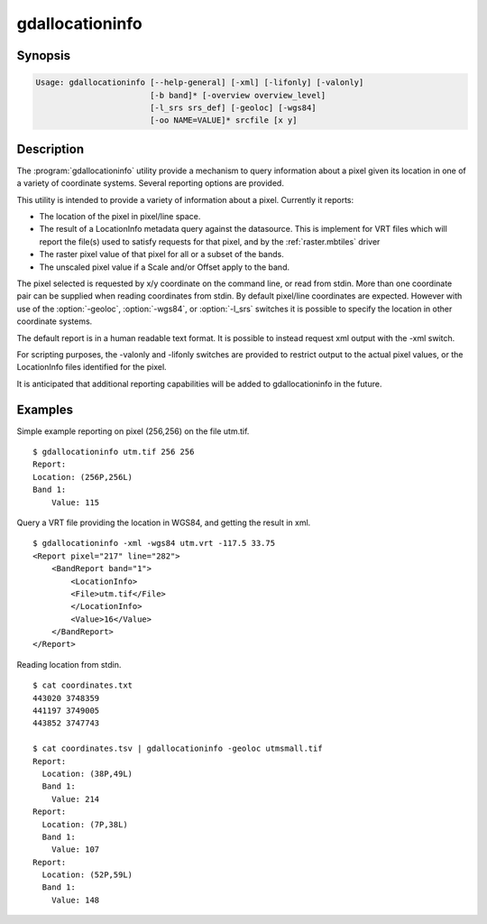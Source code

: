 .. _gdallocationinfo:

================================================================================
gdallocationinfo
================================================================================

.. only:: html

    Raster query tool

.. Index:: gdallocationinfo

Synopsis
--------

.. code-block::

    Usage: gdallocationinfo [--help-general] [-xml] [-lifonly] [-valonly]
                            [-b band]* [-overview overview_level]
                            [-l_srs srs_def] [-geoloc] [-wgs84]
                            [-oo NAME=VALUE]* srcfile [x y]

Description
-----------

The :program:`gdallocationinfo` utility provide a mechanism to query information about
a pixel given its location in one of a variety of coordinate systems.  Several
reporting options are provided.

.. program:: gdallocationinfo

.. option:: -xml

    The output report will be XML formatted for convenient post processing.

.. option:: -lifonly

    The only output is filenames production from the LocationInfo request
    against the database (i.e. for identifying impacted file from VRT).

.. option:: -valonly

    The only output is the pixel values of the selected pixel on each of
    the selected bands.

.. option:: -b <band>

    Selects a band to query.  Multiple bands can be listed.  By default all
    bands are queried.

.. option:: -overview <overview_level>

    Query the (overview_level)th overview (overview_level=1 is the 1st overview),
    instead of the base band. Note that the x,y location (if the coordinate system is
    pixel/line) must still be given with respect to the base band.

.. option:: -l_srs <srs_def>

    The coordinate system of the input x, y location.

.. option:: -geoloc

    Indicates input x,y points are in the georeferencing system of the image.

.. option:: -wgs84

    Indicates input x,y points are WGS84 long, lat.

.. option:: -oo NAME=VALUE

    Dataset open option (format specific)

.. option:: <srcfile>

    The source GDAL raster datasource name.

.. option:: <x>

    X location of target pixel.  By default the
    coordinate system is pixel/line unless -l_srs, -wgs84 or -geoloc supplied. 

.. option:: <y>

    Y location of target pixel.  By default the
    coordinate system is pixel/line unless -l_srs, -wgs84 or -geoloc supplied. 


This utility is intended to provide a variety of information about a
pixel.  Currently it reports:

- The location of the pixel in pixel/line space.
- The result of a LocationInfo metadata query against the datasource.
  This is implement for VRT files which will report the
  file(s) used to satisfy requests for that pixel, and by the
  :ref:`raster.mbtiles` driver
- The raster pixel value of that pixel for all or a subset of the bands.
- The unscaled pixel value if a Scale and/or Offset apply to the band.

The pixel selected is requested by x/y coordinate on the command line, or read
from stdin. More than one coordinate pair can be supplied when reading
coordinates from stdin. By default pixel/line coordinates are expected.
However with use of the :option:`-geoloc`, :option:`-wgs84`, or :option:`-l_srs` switches it is possible
to specify the location in other coordinate systems.

The default report is in a human readable text format.  It is possible to
instead request xml output with the -xml switch.

For scripting purposes, the -valonly and -lifonly switches are provided to
restrict output to the actual pixel values, or the LocationInfo files
identified for the pixel.

It is anticipated that additional reporting capabilities will be added to
gdallocationinfo in the future.

Examples
--------

Simple example reporting on pixel (256,256) on the file utm.tif.

::

    $ gdallocationinfo utm.tif 256 256
    Report:
    Location: (256P,256L)
    Band 1:
        Value: 115

Query a VRT file providing the location in WGS84, and getting the result in xml.

::

    $ gdallocationinfo -xml -wgs84 utm.vrt -117.5 33.75
    <Report pixel="217" line="282">
        <BandReport band="1">
            <LocationInfo>
            <File>utm.tif</File>
            </LocationInfo>
            <Value>16</Value>
        </BandReport>
    </Report>

Reading location from stdin.

::

    $ cat coordinates.txt
    443020 3748359
    441197 3749005
    443852 3747743
    
    $ cat coordinates.tsv | gdallocationinfo -geoloc utmsmall.tif
    Report:
      Location: (38P,49L)
      Band 1:
        Value: 214
    Report:
      Location: (7P,38L)
      Band 1:
        Value: 107
    Report:
      Location: (52P,59L)
      Band 1:
        Value: 148
